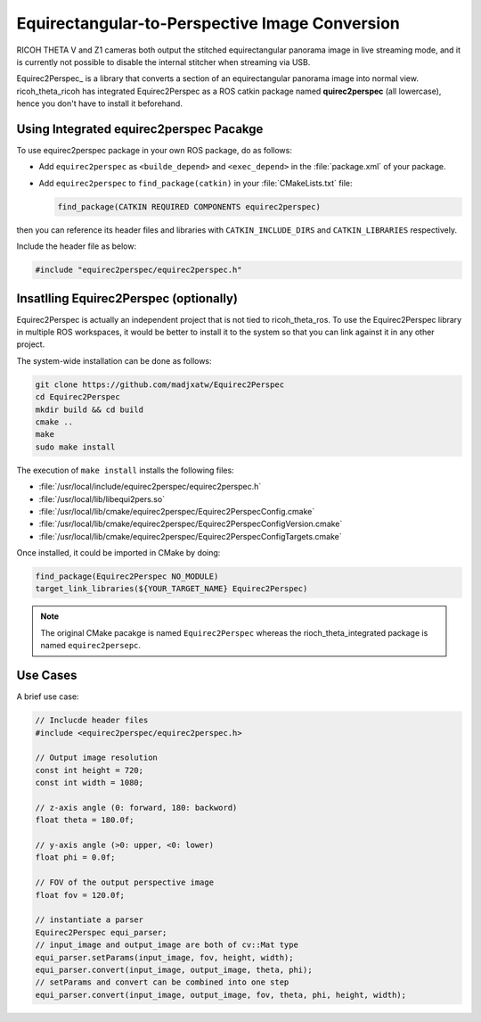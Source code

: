 Equirectangular-to-Perspective Image Conversion
===============================================

RICOH THETA V and Z1 cameras both output the stitched equirectangular panorama
image in live streaming mode, and it is currently not possible to disable
the internal stitcher when streaming via USB.

Equirec2Perspec_ is a library that converts a section of an equirectangular
panorama image into normal view. ricoh_theta_ricoh has integrated
Equirec2Perspec as a ROS catkin package named **quirec2perspec** (all
lowercase), hence you don't have to install it beforehand.

Using Integrated equirec2perspec Pacakge
----------------------------------------

To use equirec2perspec package in your own ROS package, do as follows:

- Add ``equirec2perspec`` as ``<builde_depend>`` and ``<exec_depend>`` in the
  :file:`package.xml` of your package.
- Add ``equirec2perspec`` to ``find_package(catkin)`` in your
  :file:`CMakeLists.txt` file:

  .. code-block:: cmake

     find_package(CATKIN REQUIRED COMPONENTS equirec2perspec)

then you can reference its header files and libraries with
``CATKIN_INCLUDE_DIRS`` and ``CATKIN_LIBRARIES`` respectively.

Include the header file as below:

.. code-block:: c++

   #include "equirec2perspec/equirec2perspec.h"

Insatlling Equirec2Perspec (optionally)
---------------------------------------

Equirec2Perspec is actually an independent project that is not tied to
ricoh_theta_ros. To use the Equirec2Perspec library in multiple ROS workspaces,
it would be better to install it to the system so that you can link against it
in any other project.

The system-wide installation can be done as follows:

.. code-block:: sh

   git clone https://github.com/madjxatw/Equirec2Perspec
   cd Equirec2Perspec
   mkdir build && cd build
   cmake ..
   make
   sudo make install

The execution of ``make install`` installs the following files:

- :file:`/usr/local/include/equirec2perspec/equirec2perspec.h`
- :file:`/usr/local/lib/libequi2pers.so`
- :file:`/usr/local/lib/cmake/equirec2perspec/Equirec2PerspecConfig.cmake`
- :file:`/usr/local/lib/cmake/equirec2perspec/Equirec2PerspecConfigVersion.cmake`
- :file:`/usr/local/lib/cmake/equirec2perspec/Equirec2PerspecConfigTargets.cmake`

Once installed, it could be imported in CMake by doing:

.. code-block:: cmake

   find_package(Equirec2Perspec NO_MODULE)
   target_link_libraries(${YOUR_TARGET_NAME} Equirec2Perspec)

.. note::

   The original CMake pacakge is named ``Equirec2Perspec`` whereas the
   rioch_theta_integrated package is named ``equirec2persepc``.


Use Cases
---------

A brief use case:

.. code-block:: c++

   // Inclucde header files
   #include <equirec2perspec/equirec2perspec.h>

   // Output image resolution
   const int height = 720;
   const int width = 1080;

   // z-axis angle (0: forward, 180: backword)
   float theta = 180.0f;

   // y-axis angle (>0: upper, <0: lower)
   float phi = 0.0f;

   // FOV of the output perspective image
   float fov = 120.0f;

   // instantiate a parser
   Equirec2Perspec equi_parser;
   // input_image and output_image are both of cv::Mat type
   equi_parser.setParams(input_image, fov, height, width);
   equi_parser.convert(input_image, output_image, theta, phi);
   // setParams and convert can be combined into one step
   equi_parser.convert(input_image, output_image, fov, theta, phi, height, width);
